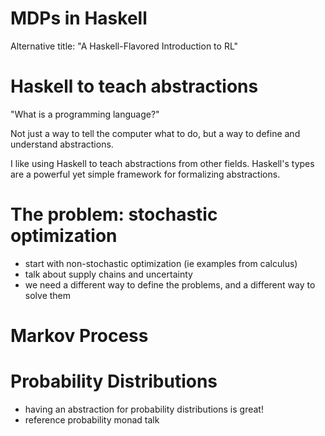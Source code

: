 * MDPs in Haskell
  Alternative title: "A Haskell-Flavored Introduction to RL"

* Haskell to teach abstractions
 "What is a programming language?"   

 Not just a way to tell the computer what to do, but a way to define
 and understand abstractions.

 I like using Haskell to teach abstractions from other fields.
 Haskell's types are a powerful yet simple framework for formalizing
 abstractions.

* The problem: stochastic optimization
  - start with non-stochastic optimization (ie examples from calculus)
  - talk about supply chains and uncertainty
  - we need a different way to define the problems, and a different
    way to solve them

* Markov Process

* Probability Distributions
  - having an abstraction for probability distributions is great!
  - reference probability monad talk
